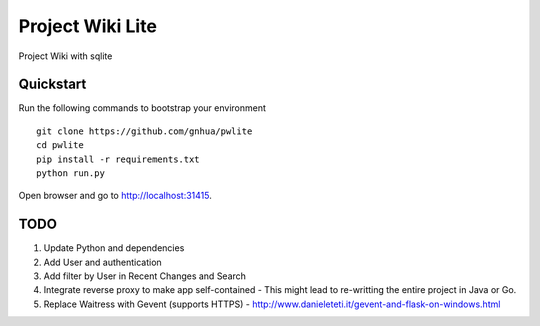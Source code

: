 ===============================
Project Wiki Lite
===============================

Project Wiki with sqlite


Quickstart
----------

Run the following commands to bootstrap your environment ::

    git clone https://github.com/gnhua/pwlite
    cd pwlite
    pip install -r requirements.txt
    python run.py

Open browser and go to http://localhost:31415.

TODO
----

1. Update Python and dependencies
2. Add User and authentication
3. Add filter by User in Recent Changes and Search
4. Integrate reverse proxy to make app self-contained - This might lead to re-writting the entire project in Java or Go.
5. Replace Waitress with Gevent (supports HTTPS) - http://www.danieleteti.it/gevent-and-flask-on-windows.html
